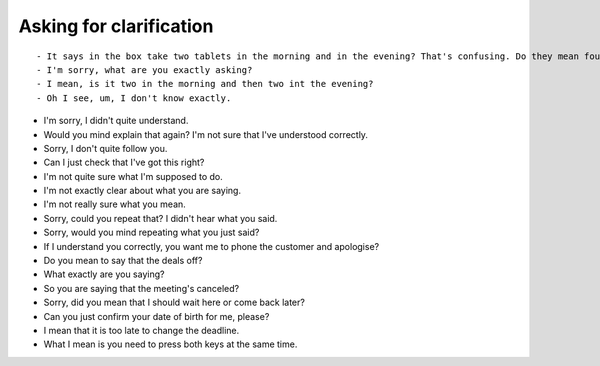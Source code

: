 Asking for clarification
==============================

::

    - It says in the box take two tablets in the morning and in the evening? That's confusing. Do they mean four a day?
    - I'm sorry, what are you exactly asking?
    - I mean, is it two in the morning and then two int the evening?
    - Oh I see, um, I don't know exactly.

- I'm sorry, I didn't quite understand.
- Would you mind explain that again? I'm not sure that I've understood correctly.
- Sorry, I don't quite follow you.
- Can I just check that I've got this right?
- I'm not quite sure what I'm supposed to do.
- I'm not exactly clear about what you are saying.
- I'm not really sure what you mean.
- Sorry, could you repeat that? I didn't hear what you said.
- Sorry, would you mind repeating what you just said?
- If I understand you correctly, you want me to phone the customer and apologise?
- Do you mean to say that the deals off?
- What exactly are you saying?
- So you are saying that the meeting's canceled?
- Sorry, did you mean that I should wait here or come back later?
- Can you just confirm your date of birth for me, please?


- I mean that it is too late to change the deadline.
- What I mean is you need to press both keys at the same time.
